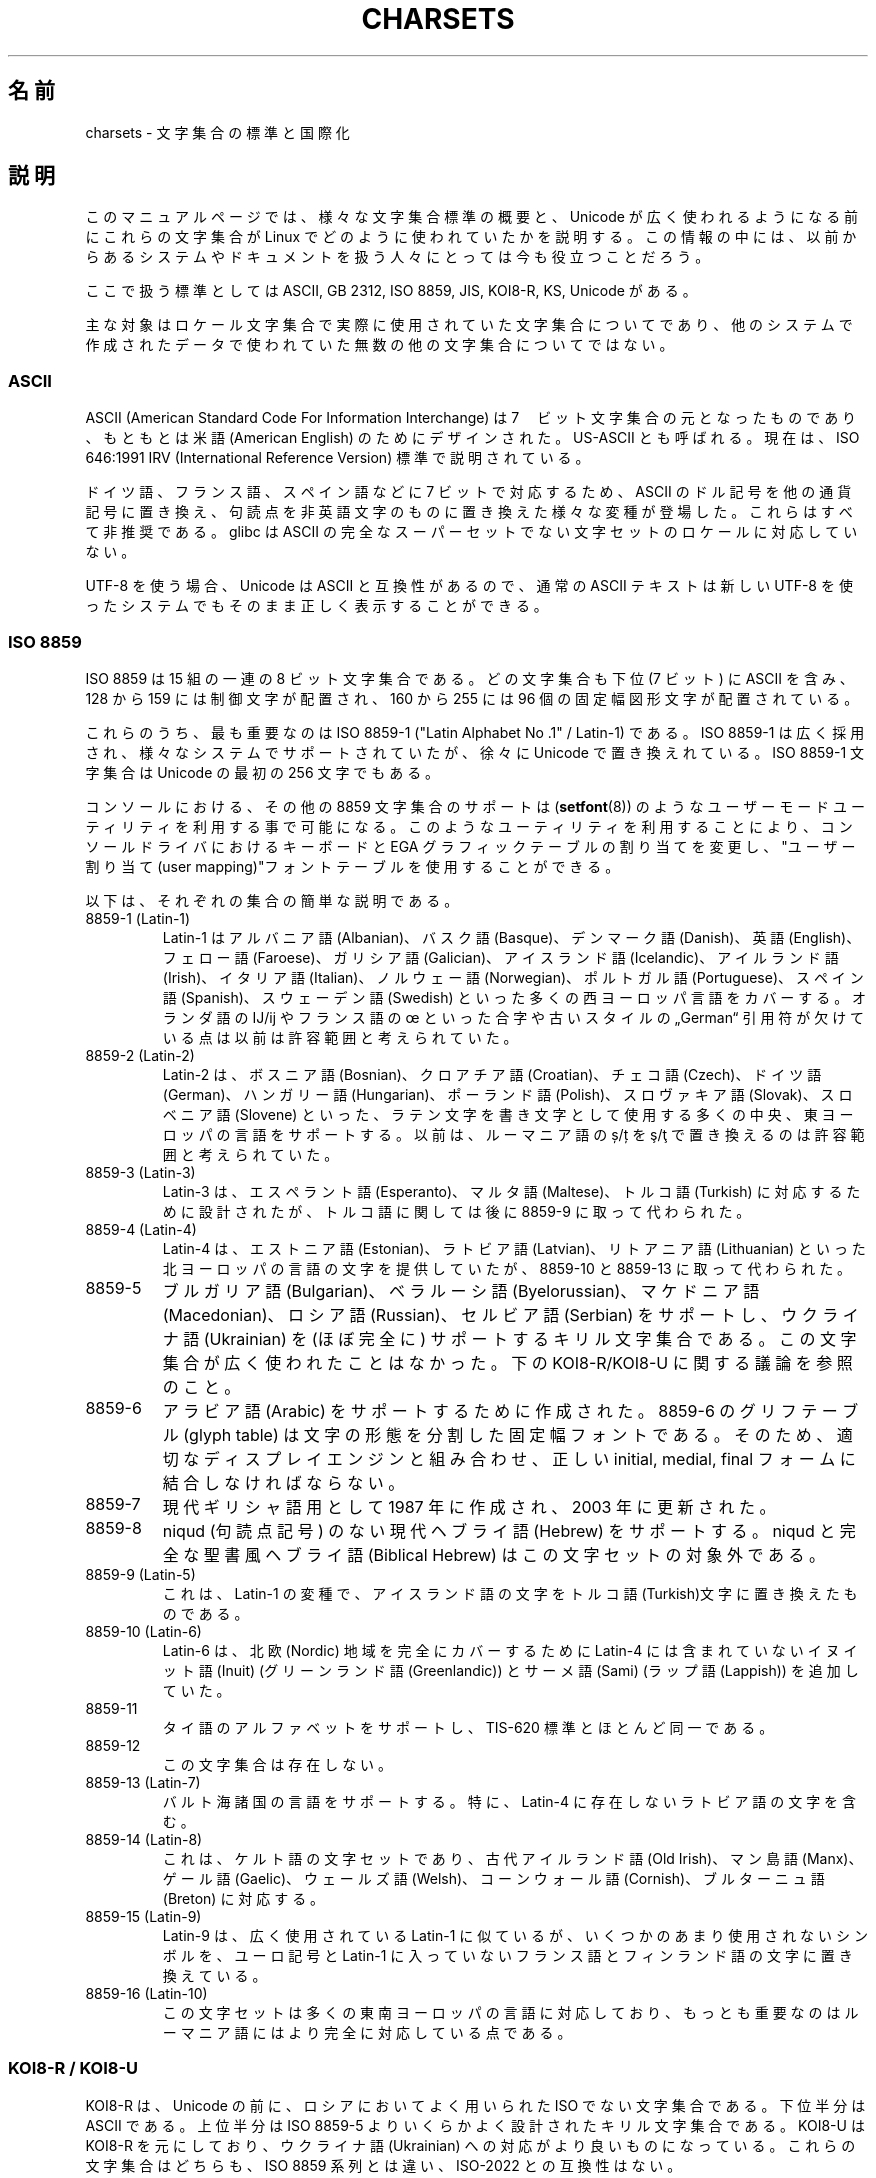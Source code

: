 .\" Copyright (c) 1996 Eric S. Raymond <esr@thyrsus.com>
.\" and Copyright (c) Andries Brouwer <aeb@cwi.nl>
.\"
.\" %%%LICENSE_START(GPLv2+_DOC_ONEPARA)
.\" This is free documentation; you can redistribute it and/or
.\" modify it under the terms of the GNU General Public License as
.\" published by the Free Software Foundation; either version 2 of
.\" the License, or (at your option) any later version.
.\" %%%LICENSE_END
.\"
.\" This is combined from many sources, including notes by aeb and
.\" research by esr.  Portions derive from a writeup by Roman Czyborra.
.\"
.\" Changes also by David Starner <dstarner98@aasaa.ofe.org>.
.\"
.\"*******************************************************************
.\"
.\" This file was generated with po4a. Translate the source file.
.\"
.\"*******************************************************************
.\"
.\" Japanese Version Copyright (c) 1996,1997,1998
.\"         ISHIKAWA Mutsumi, all rights reserved.
.\" Translated Mon Jul 21 03:46:21 JST 1997
.\"         by ISHIKAWA Mutsumi <ishikawa@linux.or.jp>
.\" Updated Fri Dec  3 JST 1999 by Kentaro Shirakata <argrath@ub32.org>
.\" Updated Fri Jan  4 JST 2002 by Kentaro Shirakata <argrath@ub32.org>
.\"
.TH CHARSETS 7 2020\-08\-13 Linux "Linux Programmer's Manual"
.SH 名前
charsets \- 文字集合の標準と国際化
.SH 説明
このマニュアルページでは、 様々な文字集合標準の概要と、 Unicode が広く使われるようになる前にこれらの文字集合が Linux
でどのように使われていたかを説明する。 この情報の中には、以前からあるシステムやドキュメントを扱う人々にとっては今も役立つことだろう。
.PP
ここで扱う標準としては ASCII, GB 2312, ISO 8859, JIS, KOI8\-R, KS, Unicode がある。
.PP
主な対象はロケール文字集合で実際に使用されていた文字集合についてであり、他のシステムで作成されたデータで使われていた無数の他の文字集合についてではない。
.SS ASCII
ASCII (American Standard Code For Information Interchange) は
7　ビット文字集合の元となったものであり、 もともとは米語 (American English) のためにデザインされた。 US\-ASCII
とも呼ばれる。 現在は、ISO 646:1991 IRV (International Reference Version) 標準で説明されている。
.PP
ドイツ語、フランス語、スペイン語などに 7 ビットで対応するため、 ASCII のドル記号を他の通貨記号に置き換え、
句読点を非英語文字のものに置き換えた様々な変種が登場した。 これらはすべて非推奨である。 glibc は ASCII
の完全なスーパーセットでない文字セットのロケールに対応していない。
.PP
UTF\-8 を使う場合、Unicode は ASCII と互換性があるので、 通常の ASCII テキストは新しい UTF\-8
を使ったシステムでもそのまま正しく表示することができる。
.SS "ISO 8859"
ISO 8859 は 15 組の一連の 8 ビット文字集合である。どの文字集合も
下位 (7 ビット) に ASCII を含み、 128 から 159 には制御文字が配置され、
160 から 255 には 96 個の固定幅図形文字が配置されている。
.PP
これらのうち、最も重要なのは ISO 8859\-1 ("Latin Alphabet No .1" / Latin\-1) である。 ISO 8859\-1
は広く採用され、様々なシステムでサポートされていたが、 徐々に Unicode で置き換えれている。 ISO 8859\-1 文字集合は Unicode
の最初の 256 文字でもある。
.PP
コンソールにおける、その他の 8859 文字集合のサポートは
(\fBsetfont\fP(8)) のようなユーザーモードユーティリティを利用する事で可能になる。
このようなユーティリティを利用することにより、コンソールドライバにおけ
るキーボードと EGA グラフィックテーブルの割り当てを変更し、
"ユーザー割り当て(user mapping)"フォントテーブルを使用することができる。
.PP
以下は、それぞれの集合の簡単な説明である。
.TP 
8859\-1 (Latin\-1)
Latin\-1 は アルバニア語 (Albanian)、バスク語 (Basque)、デンマーク語 (Danish)、英語 (English)、フェロー語
(Faroese)、ガリシア語 (Galician)、アイスランド語 (Icelandic)、アイルランド語 (Irish)、イタリア語
(Italian)、ノルウェー語 (Norwegian)、ポルトガル語 (Portuguese)、スペイン語 (Spanish)、スウェーデン語
(Swedish) といった多くの西ヨーロッパ言語をカバーする。 オランダ語の Ĳ/ĳ やフランス語の œ といった合字や古いスタイルの
„German“ 引用符が欠けている点は以前は許容範囲と考えられていた。
.TP 
8859\-2 (Latin\-2)
Latin\-2 は、ボスニア語 (Bosnian)、クロアチア語 (Croatian)、チェコ語 (Czech)、ドイツ語
(German)、ハンガリー語 (Hungarian)、ポーランド語 (Polish)、スロヴァキア語 (Slovak)、スロベニア語
(Slovene) といった、 ラテン文字を書き文字として使用する多くの中央、東ヨーロッパの言語をサポートする。 以前は、ルーマニア語の ș/ț を
ş/ţ で置き換えるのは許容範囲と考えられていた。
.TP 
8859\-3 (Latin\-3)
Latin\-3 は、エスペラント語 (Esperanto)、マルタ語 (Maltese)、トルコ語 (Turkish) に対応するために設計されたが、
トルコ語に関しては後に 8859\-9 に取って代わられた。
.TP 
8859\-4 (Latin\-4)
Latin\-4 は、エストニア語 (Estonian)、ラトビア語 (Latvian)、リトアニア語 (Lithuanian)
といった北ヨーロッパの言語の文字を提供していたが、 8859\-10 と 8859\-13 に取って代わられた。
.TP 
8859\-5
ブルガリア語 (Bulgarian)、ベラルーシ語 (Byelorussian)、マケドニア語 (Macedonian)、ロシア語
(Russian)、セルビア語 (Serbian) をサポートし、 ウクライナ語 (Ukrainian) を (ほぼ完全に)
サポートするキリル文字集合である。 この文字集合が広く使われたことはなかった。 下の KOI8\-R/KOI8\-U に関する議論を参照のこと。
.TP 
8859\-6
アラビア語 (Arabic) をサポートするために作成された。 8859\-6 のグリフテーブル (glyph table)
は文字の形態を分割した固定幅フォントである。 そのため、適切なディスプレイエンジンと組み合わせ、 正しい initial, medial, final
フォームに結合しなければならない。
.TP 
8859\-7
現代ギリシャ語用として 1987 年に作成され、 2003 年に更新された。
.TP 
8859\-8
niqud (句読点記号) のない現代ヘブライ語 (Hebrew) をサポートする。 niqud と完全な聖書風ヘブライ語 (Biblical
Hebrew) はこの文字セットの対象外である。
.TP 
8859\-9 (Latin\-5)
これは、Latin\-1 の変種で、アイスランド語の文字をトルコ語(Turkish)文字に
置き換えたものである。
.TP 
8859\-10 (Latin\-6)
Latin\-6 は、 北欧 (Nordic) 地域を完全にカバーするために Latin\-4 には含まれていないイヌイット語 (Inuit)
(グリーンランド語 (Greenlandic)) と サーメ語 (Sami) (ラップ語 (Lappish)) を追加していた。
.TP 
8859\-11
タイ語のアルファベットをサポートし、 TIS\-620 標準とほとんど同一である。
.TP 
8859\-12
この文字集合は存在しない。
.TP 
8859\-13 (Latin\-7)
バルト海諸国の言語をサポートする。
特に、Latin\-4 に存在しないラトビア語の文字を含む。
.TP 
8859\-14 (Latin\-8)
これは、 ケルト語の文字セットであり、古代アイルランド語 (Old Irish)、マン島語 (Manx)、ゲール語 (Gaelic)、ウェールズ語
(Welsh)、コーンウォール語 (Cornish)、ブルターニュ語 (Breton) に対応する。
.TP 
8859\-15 (Latin\-9)
Latin\-9 は、広く使用されている Latin\-1 に似ているが、 いくつかのあまり使用されないシンボルを、 ユーロ記号と Latin\-1
に入っていないフランス語とフィンランド語の文字に置き換えている。
.TP 
8859\-16 (Latin\-10)
この文字セットは多くの東南ヨーロッパの言語に対応しており、もっとも重要なのはルーマニア語にはより完全に対応している点である。
.SS "KOI8\-R / KOI8\-U"
KOI8\-R は、 Unicode の前に、ロシアにおいてよく用いられた ISO でない文字集合である。 下位半分は ASCII である。上位半分は
ISO 8859\-5 よりいくらかよく設計されたキリル文字集合である。 KOI8\-U は KOI8\-R を元にしており、 ウクライナ語
(Ukrainian) への対応がより良いものになっている。 これらの文字集合はどちらも、 ISO 8859 系列とは違い、 ISO\-2022
との互換性はない。
.PP
Linux での KOI8\-R のコンソールサポートは、
ユーザーモードのユーティリティで実現されている。
これはキーボードの割り当てと EGA グラフィックテーブルを変更し、
コンソールドライバのフォントテーブルに "ユーザー割り当て" を行う。
.SS "GB 2312"
GB 2312 は、簡体文字を表現するための中国の国定標準文字セットである。 JIS X 0208 と同様に、文字は 94x94 の 2
バイトマトリックスに配置され、 EUC\-CN に用いられる。 EUC\-CN は Linux において最も重要なエンコーディングであり、 ASCII と
GB 2312 を含んでいる。 EUC\-CN はしばしば GB, GB 2312, CN\-GN などと呼ばれる。
.SS Big5
.\" Thanks to Tomohiro KUBOTA for the following sections about
.\" national standards.
Big5 は台湾で繁体文字を記述するのに一般的に使われる文字セットであった。 (Big5 は文字セットとエンコーディングの両方である。) これは US
ASCII の上位集合である。 非 ASCII 文字は 2 バイトで表現する。 0xa1\(en0xfe のバイトは 2 バイト文字の 1
文字目として用いる。 Big5 とその拡張は台湾と香港で広く用いられていた。 これは ISO 2022 準拠ではない。
.SS "JIS X 0208"
JIS X 0208 は日本語の国定標準文字セットである。 他にもいくつか日本語の国定標準文字セットはある (JIS X 0201, JIS X
0212, JIS X 0213 など) が、これが最も重要である。 文字は 94x94 の 2 バイトマトリックスに配置される。 各バイトは
0x21\(en0x7e の値を持つ。 JIS X 0208 は文字セットであり、エンコーディングではないことに注意すること。 これは、 JIS X
0208 自身はテキストデータの表現には使われない、ということである。 JIS X 0208 は、 EUC\-JP, Shift_JIS,
ISO\-2022\-JP といったエンコーディングを構成する部品として用いられる。 EUC\-JP が Linux
において最も重要なエンコーディングであり、 ASCII と JIS X 0208 を含んでいる。 EUC\-JP では、JIS X 0208 文字は 2
バイトで表現され、 各バイトは JIS X 0208 コードに 0x80 を加えたものである。
.SS "KS X 1001"
KS X 1001 は韓国の国定標準文字セットである。 JIS X 0208 と同様に、文字は 94x94 の 2 バイトマトリックスに配置される。
KS X 1001 は JIS X 0208 と同様に、 EUC\-KR, Johab, ISO\-2022\-KR
といったエンコーディングの部品として用いられる。 EUC\-KR は Linux において最も重要なエンコーディングであり、 ASCII と KS X
1001 を含んでいる。 KS C 5601 は KS X 1001 の古い名前である。
.SS "ISO 2022 and ISO 4873"
ISO 2022 と ISO 4873 標準では、 VT100 の動作に基づいたフォントコントロールモデルが規定されている。 このモデルは Linux
カーネルや \fBxterm\fP(1) において (部分的に) サポートされている。 日本語向けなど、ISO\-2022
をベースにした文字符号化がいくつか定義されてきた。
.PP
G0, G1, G2, G3 と呼ばれる 4 つの図形文字集合がある。
これらのうちのひとつは、最上位ビットが 0 であるコードのための現在の文字集合
(初期値は G0)、またひとつは最上位ビットが 1 であるコードのための現在の
文字集合(初期値は G1)である。それぞれの図形文字集合は 94 か 96 の文
字を持ち、基本的に 7\-bitの文字集合であり、040\(en0177 (041\(en0176) か
0240\(en0377 (0241\(en0376)のコードを使う。
G0 は常に 94 文字で 041\(en0176 のコードを使用する。
.PP
文字集合の切り替えはシフトファンクション \fB\(haN\fP (SO または LS1),
\fB\(haO\fP (SI または LS0), ESC n (LS2), ESC o (LS3), ESC N (SS2), ESC O (SS3),
ESC \(ti (LS1R), ESC } (LS2R), ESC | (LS3R) を使って行われる。
ファンクション LS\fIn\fP は最上位ビットが 0 であるコードのための文字集合を
G\fIn\fP に設定する。
ファンクション LS\fIn\fPR は最上位ビットが 1 であるコードのための文字セットを
G\fIn\fP に設定する。
ファンクション SS\fIn\fP は(最上位ビットの値にかかわらず)次の文字のみ
文字集合を G\fIn\fP (\fIn\fP=2 または 3)に設定する。
.PP
94 文字集合では、エスケープシーケンス ESC ( xx (G0 用), ESC ) xx (G1
用),  ESC * xx (G2 用), ESC + xx (G3 用) によって、G\fIn\fP 文字集合
を用いるように指示される。
xx は "ISO 2375 International Register of Coded Character Sets" で
決められている一文字、または二文字である。
たとえば ESC ( @ は ISO 646 文字集合を G0 として選び、ESC ( A
は(ナンバーサイン(＃)の代わりに、ポンド(£)を持つ) UK スタンダード文字集合を
選択する。ESC ( B は(通貨記号のかわりにダラー(＄)を持つ) ASCIIを選択する。
ESC ( M は アフリカ言語(African languages) を選択し、ESC
( ! A は キューバ語(Cuban)文字集合を選択する。などなど…
.PP
96\-文字集合では、エスケープシーケンス ESC
\- xx (G1 用), ESC . xx (G2 用), ECS / xx (G3 用)を用いることで、
G\fIn\fP 文字集合を使用するように指示される。
例えば、ESC \- G はヘブライアルファベット(Hebrew alphabet) を
G1 として選択する。
.PP
マルチバイト文字集合ではエスケープシーケンス E $ xx または ESC $ ( xx
(G0 用), ESC $ ) xx (G1 用), ESC $ * xx (G2 用), ESC$ + xx (G3 用) を
用いることで、 G\fIn\fP 文字集合を使用するように指示される。
例えば、ESC $ ( C は 韓国語(Korean)文字集合を G0 として選択する。
ESC $ B によって選択される日本語文字セットは、より最近のバージョンでは
ESC & @ ESC $ B によって選択されるようになった。
.PP
ISO 4873 はより制限された文字集合の利用を規定する、その規定では、G0 は(常に ASCIIに)固定される。従って、G1, G2, G3
は最上位ビットがセットされたコードとしてのみ呼び出すことができる。特に、\fB\(haN\fP と \fB\(haO\fP は用いられず、ESC ( xx は
xx=B としてのみ用いることができ、 ESC ) xx, ESC * xx, ESC + xx はそれぞれ ESC \- xx, ESC . xx,
ESC / xx と等価になる。
.SS TIS\-620
TIS 620 はタイの国定標準文字セットで、 ASCII の上位集合である。 ISO 8859 系列と同様に、タイ文字は 0xa1\(en0xfe
に配置される。
.SS Unicode
Unicode (ISO10646) は、人間が用いる全ての言語の全ての文字を、 明確にあらわすことを目的とした規格である。 Unicode
の構造は各文字のエンコードに 20.1 ビットを与えている。 ほとんどのコンピューターは 20.1 ビットの整数を扱えないので、 Unicode
は普通内部データとして 32 ビット整数にエンコードされ、 16 ビット整数の列 (UTF\-16)(ある種の珍しい文字をエンコードする場合にだけ 2
つの 16 ビット整数が必要となる)か、 8 ビットバイトの列 (UTF\-8)として扱われる。
.PP
Linux は 8\-bit Unicode Transformation Form(UTF\-8) を用いて Unicode を
あらわす。 UTF\-8 は Unicode の可変長表現である。UTF\-8 は 7 ビットを
符号化するのに 1 バイトを、 11 ビットでは 2 バイトを、
16 ビットでは 3 バイトを、
21 ビットでは 4 バイトを、
26 ビットでは 5 バイトを、
31 ビットでは 6 バイトを用いる。
.PP
0,1,x をゼロ、１、任意のビットとすると、あるバイト 0xxxxxxx は Unicode では
00000000 0xxxxxxx とあらわされる。これは、ASCII の 0xxxxxxx と同じ
シンボルのコードである。このように、ASCII は変更なしに UTF\-8 に変換でき、
ASCII のみを使う場合は、コードにおいてもファイルサイズにおいても、
変更に関して何も気にしなくてよい。
.PP
110xxxxx というバイトは 2 バイトコードの始まりである、そして、110xxxxx
10yyyyyy は 00000xxx xxyyyyyy というように組み立てられる。また、
1110xxxx は 3 バイトコードの始まりであり、1110xxxx 10yyyyyy 10zzzzzz
は xxxxyyyy yyzzzzzz というように組み立てられる(UTF\-8 が 31 ビット
ISO 10646 コードを利用するときは、この工程は 6 バイトコードまで発展させられる)。
.PP
ISO 8859 文字集合を使ったほとんどのテキストでは、このことは、ASCII の範囲外を使った文字は二つのバイトに符号化されるということを意味する。
(UTF\-8 を使うと、ISO\-8859 を使用している) 元々のテキストファイルのサイズから 1 〜 2
パーセント大きくなってしまうことになる。ロシア語やギリシャ語のテキストでは、これによって元のテキストは 2 倍の大きさになることになる。なぜなら、
これらの言語の文字のほとんどが ASCII の範囲外だからである。日本語のユーザーの場合には、現在広く利用されている 16 ビットコードに 3
バイト必要ということだ。いくつかの文字集合 (特に ISO 8859\-1) から Unicode
への変換はアルゴリズムで行うことができるが、汎用的な変換には変換テーブルが必要であり、 16 ビットコードの場合はこのテーブルはかなり大きなものとなる。
.PP
UTF\-8 は自己同期的である。10xxxxxx は終端であり、ほかのバイトはコードの
先頭である。UTF\-8 の文字列における ASCII のバイトは、常にその文字自身を
表現することに注目してほしい。特に、幾つかの大きなコードのパートを形成
するために、NUL (\(aq\e0\(aq) や \(aq/\(aq を埋め込む必要はない。
.PP
ASCII と NUL と \(aq/\(aq は変更されないため、カーネルは UTF\-8 を
使用していることを特に意識しなくても良い。
カーネルはバイトが何をあらわしているかに注意する必要がない。
.PP
Unicode データ列のレンダリングは典型的には Unicode のサブセットからグリフへのマップである"サブフォント (subfont)"
テーブルを利用して行われる。 カーネル内部では、Unicode を使ってビデオ RAM 内部にロードされたサブフォントを記述している。 これは、
UTF\-8 モードの Linux コンソールでは 512 個の異なったシンボルを持った文字集合を利用できることを意味する。 これは、
日本語、中国語、韓国語では十分ではないが、 その他のほとんどの目的では十分である。
.SH 関連項目
\fBiconv\fP(1), \fBascii\fP(7), \fBiso_8859\-1\fP(7), \fBunicode\fP(7), \fButf\-8\fP(7)
.SH この文書について
この man ページは Linux \fIman\-pages\fP プロジェクトのリリース 5.10 の一部である。プロジェクトの説明とバグ報告に関する情報は
\%https://www.kernel.org/doc/man\-pages/ に書かれている。
